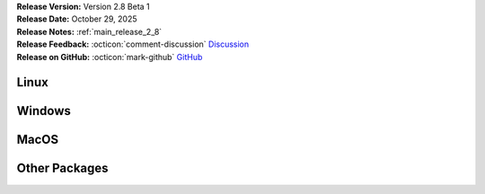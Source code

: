 .. _AppImage: https://appimage.org/
.. _Ubuntu: https://ubuntu.com/
.. _Debian: https://www.debian.org/
.. _Linux Mint: https://linuxmint.com/
.. _novelWriter Repository: https://github.com/vkbo/novelWriter/
.. _SignPath.io: https://about.signpath.io/
.. _SignPath Foundation: https://signpath.org/

| **Release Version:** Version 2.8 Beta 1
| **Release Date:** October 29, 2025
| **Release Notes:** :ref:`main_release_2_8`
| **Release Feedback:** :octicon:`comment-discussion` `Discussion <https://github.com/vkbo/novelWriter/discussions/2566>`__
| **Release on GitHub:** :octicon:`mark-github` `GitHub <https://github.com/vkbo/novelWriter/releases/tag/v2.8b1>`__


Linux
-----

.. grid:: 2
   :margin: 0
   :padding: 0
   :gutter: 0

   .. grid-item::
      :columns: 2
      :padding: 0 0 0 4

      .. image:: /images/linux.svg
         :class: dark-light

   .. grid-item::
      :columns: 10

      .. grid:: 1
         :margin: 0
         :gutter: 4
         :padding: 0

         .. grid-item-card::
            :class-header: nw-sd-os-card-header

            **AppImage**
            ^^^^^^^^^^^^
            The AppImage_ should run on any recent Linux distro.

            **Download:** :octicon:`download` `novelwriter-2.8b1-x86_64.AppImage <https://github.com/vkbo/novelWriter/releases/download/v2.8b1/novelwriter-2.8b1-x86_64.AppImage>`__ [84.0 MB]
            :bdg-link-primary-line:`Checksum File <https://github.com/vkbo/novelWriter/releases/download/v2.8b1/novelwriter-2.8b1-x86_64.AppImage.sha256>`

         .. grid-item-card::
            :class-header: nw-sd-os-card-header

            **Debian Package**
            ^^^^^^^^^^^^^^^^^^
            The package is built for Debian_, but should also work for Ubuntu_ and `Linux Mint`_.

            **Download:** :octicon:`download` `novelwriter_2.8b1_all.deb <https://github.com/vkbo/novelWriter/releases/download/v2.8b1/novelwriter_2.8b1_all.deb>`__ [3.46 MB]
            :bdg-link-primary-line:`Checksum File <https://github.com/vkbo/novelWriter/releases/download/v2.8b1/novelwriter_2.8b1_all.deb.sha256>`


Windows
-------

.. grid:: 2
   :margin: 0
   :padding: 0
   :gutter: 0

   .. grid-item::
      :columns: 2
      :padding: 0 0 0 4

      .. image:: /images/windows10.svg
         :class: dark-light

   .. grid-item::
      :columns: 10

      .. grid:: 1
         :margin: 0
         :gutter: 4
         :padding: 0

         .. grid-item-card::
            :class-header: nw-sd-os-card-header

            **Setup Installer**
            ^^^^^^^^^^^^^^^^^^^
            This is a standard setup installer for Windows. It is made for Windows 10 or newer.

            **Download:** :octicon:`download` `novelwriter-2.8b1-amd64-setup.exe <https://github.com/vkbo/novelWriter/releases/download/v2.8b1/novelwriter-2.8b1-amd64-setup.exe>`__ [103 MB]
            :bdg-link-primary-line:`Checksum File <https://github.com/vkbo/novelWriter/releases/download/v2.8b1/novelwriter-2.8b1-amd64-setup.exe.sha256>`

            Free code signing is provided by `SignPath.io`_, certificate by `SignPath Foundation`_.


MacOS
-----

.. grid:: 2
   :margin: 0
   :padding: 0
   :gutter: 0

   .. grid-item::
      :columns: 2
      :padding: 0 0 0 4

      .. image:: /images/macos.svg
         :class: dark-light

   .. grid-item::
      :columns: 10

      .. grid:: 1
         :margin: 0
         :gutter: 4
         :padding: 0

         .. grid-item-card::
            :class-header: nw-sd-os-card-header

            **DMG Image for Intel**
            ^^^^^^^^^^^^^^^^^^^^^^^

            This is a DMG image for MacOS with x86_64 architecture.

            **Download:** :octicon:`download` `novelwriter-2.8b1-x86_64.dmg <https://github.com/vkbo/novelWriter/releases/download/v2.8b1/novelwriter-2.8b1-x86_64.dmg>`__ [50.1 MB]
            :bdg-link-primary-line:`Checksum File <https://github.com/vkbo/novelWriter/releases/download/v2.8b1/novelwriter-2.8b1-x86_64.dmg.sha256>`

         .. grid-item-card::
            :class-header: nw-sd-os-card-header

            **DMG Image for Apple Silicon (M1)**
            ^^^^^^^^^^^^^^^^^^^^^^^^^^^^^^^^^^^^

            This is a DMG image for MacOS with aarch64 architecture.

            **Download:** :octicon:`download` `novelwriter-2.8b1-aarch64.dmg <https://github.com/vkbo/novelWriter/releases/download/v2.8b1/novelwriter-2.8b1-aarch64.dmg>`__ [63.7 MB]
            :bdg-link-primary-line:`Checksum File <https://github.com/vkbo/novelWriter/releases/download/v2.8b1/novelwriter-2.8b1-aarch64.dmg.sha256>`


Other Packages
--------------

.. grid:: 2
   :margin: 0
   :padding: 0
   :gutter: 0

   .. grid-item::
      :columns: 2
      :padding: 0 0 0 4

      .. image:: /images/package.png
         :class: dark-light

   .. grid-item::
      :columns: 10

      .. grid:: 1
         :margin: 0
         :gutter: 4
         :padding: 0

         .. grid-item-card::
            :class-header: nw-sd-os-card-header

            **Python Wheel**
            ^^^^^^^^^^^^^^^^

            The Wheel package can be installed with ``pip install <file_path>``.

            **Download:** :octicon:`download` `novelwriter-2.8b1-py3-none-any.whl <https://github.com/vkbo/novelWriter/releases/download/v2.8b1/novelwriter-2.8b1-py3-none-any.whl>`__ [5.61 MB]
            :bdg-link-primary-line:`Checksum File <https://github.com/vkbo/novelWriter/releases/download/v2.8b1/novelwriter-2.8b1-py3-none-any.whl.sha256>`

         .. grid-item-card::
            :class-header: nw-sd-os-card-header

            **Source Code**
            ^^^^^^^^^^^^^^^

            The source code packages are archived files of the entire source code.

            | **Download:** :octicon:`download` `novelWriter-2.8b1.zip <https://api.github.com/repos/vkbo/novelWriter/zipball/v2.8b1>`__
            | **Download:** :octicon:`download` `novelWriter-2.8b1.tar.gz <https://api.github.com/repos/vkbo/novelWriter/tarball/v2.8b1>`__
            
            See also the `novelWriter Repository`_.
